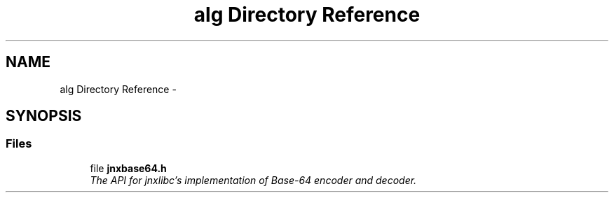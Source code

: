 .TH "alg Directory Reference" 3 "Sun Mar 2 2014" "jnxlibc" \" -*- nroff -*-
.ad l
.nh
.SH NAME
alg Directory Reference \- 
.SH SYNOPSIS
.br
.PP
.SS "Files"

.in +1c
.ti -1c
.RI "file \fBjnxbase64\&.h\fP"
.br
.RI "\fIThe API for jnxlibc's implementation of Base-64 encoder and decoder\&. \fP"
.in -1c
